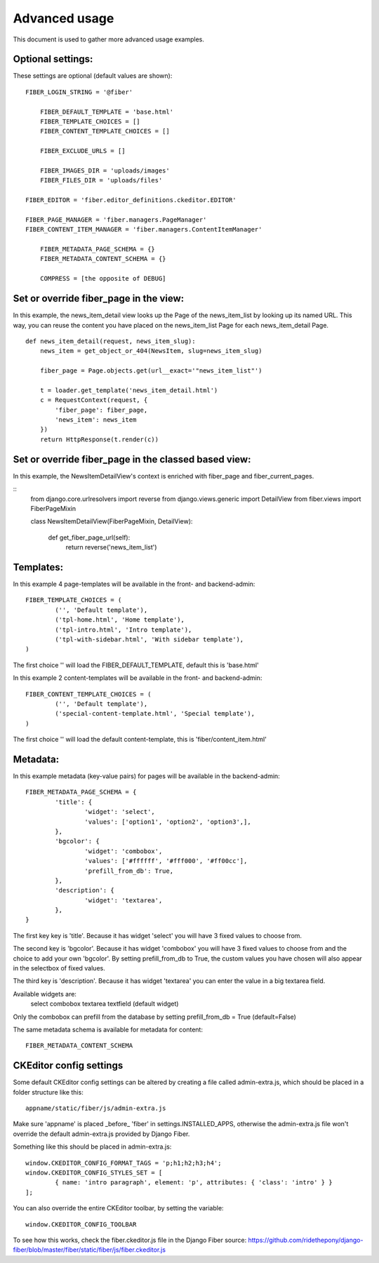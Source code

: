 ==============
Advanced usage
==============


This document is used to gather more advanced usage examples.


Optional settings:
==================

These settings are optional (default values are shown):

::

    FIBER_LOGIN_STRING = '@fiber'

	FIBER_DEFAULT_TEMPLATE = 'base.html'
	FIBER_TEMPLATE_CHOICES = []
	FIBER_CONTENT_TEMPLATE_CHOICES = []

	FIBER_EXCLUDE_URLS = []

	FIBER_IMAGES_DIR = 'uploads/images'
	FIBER_FILES_DIR = 'uploads/files'

    FIBER_EDITOR = 'fiber.editor_definitions.ckeditor.EDITOR'

    FIBER_PAGE_MANAGER = 'fiber.managers.PageManager'
    FIBER_CONTENT_ITEM_MANAGER = 'fiber.managers.ContentItemManager'

	FIBER_METADATA_PAGE_SCHEMA = {}
	FIBER_METADATA_CONTENT_SCHEMA = {}

	COMPRESS = [the opposite of DEBUG]


Set or override fiber_page in the view:
=======================================

In this example, the news_item_detail view looks up the Page of the news_item_list by looking up its named URL. This way, you can reuse the content you have placed on the news_item_list Page for each news_item_detail Page.

::

	def news_item_detail(request, news_item_slug):
	    news_item = get_object_or_404(NewsItem, slug=news_item_slug)

	    fiber_page = Page.objects.get(url__exact='"news_item_list"')

	    t = loader.get_template('news_item_detail.html')
	    c = RequestContext(request, {
	        'fiber_page': fiber_page,
	        'news_item': news_item
	    })
	    return HttpResponse(t.render(c))


Set or override fiber_page in the classed based view:
=====================================================

In this example, the NewsItemDetailView's context is enriched with fiber_page and fiber_current_pages.

::
    from django.core.urlresolvers import reverse
    from django.views.generic import DetailView
    from fiber.views import FiberPageMixin


    class NewsItemDetailView(FiberPageMixin, DetailView):

        def get_fiber_page_url(self):
            return reverse('news_item_list')


Templates:
==========

In this example 4 page-templates will be available in the front- and backend-admin:

::

	FIBER_TEMPLATE_CHOICES = (
		('', 'Default template'),
		('tpl-home.html', 'Home template'),
		('tpl-intro.html', 'Intro template'),
		('tpl-with-sidebar.html', 'With sidebar template'),
	)

The first choice '' will load the FIBER_DEFAULT_TEMPLATE, default this is 'base.html'


In this example 2 content-templates will be available in the front- and backend-admin:

::

	FIBER_CONTENT_TEMPLATE_CHOICES = (
		('', 'Default template'),
		('special-content-template.html', 'Special template'),
	)

The first choice '' will load the default content-template, this is 'fiber/content_item.html'


Metadata:
=========

In this example metadata (key-value pairs) for pages will be available in the backend-admin:

::

	FIBER_METADATA_PAGE_SCHEMA = {
		'title': {
			'widget': 'select',
			'values': ['option1', 'option2', 'option3',],
		},
		'bgcolor': {
			'widget': 'combobox',
			'values': ['#ffffff', '#fff000', '#ff00cc'],
			'prefill_from_db': True,
		},
		'description': {
			'widget': 'textarea',
		},
	}

The first key key is 'title'. Because it has widget 'select' you will have 3 fixed values to choose from.

The second key is 'bgcolor'. Because it has widget 'combobox' you will have 3 fixed values to choose from and the choice to add your own 'bgcolor'.
By setting prefill_from_db to True, the custom values you have chosen will also appear in the selectbox of fixed values.

The third key is 'description'. Because it has widget 'textarea' you can enter the value in a big textarea field.

Available widgets are:
	select
	combobox
	textarea
	textfield (default widget)

Only the combobox can prefill from the database by setting prefill_from_db = True (default=False)


The same metadata schema is available for metadata for content:

::

	FIBER_METADATA_CONTENT_SCHEMA



CKEditor config settings
========================

Some default CKEditor config settings can be altered by creating a file called admin-extra.js, which should be placed in a folder structure like this:

::

	appname/static/fiber/js/admin-extra.js

Make sure 'appname' is placed _before_ 'fiber' in settings.INSTALLED_APPS, otherwise the admin-extra.js file won't override the default admin-extra.js provided by Django Fiber.

Something like this should be placed in admin-extra.js:

::

	window.CKEDITOR_CONFIG_FORMAT_TAGS = 'p;h1;h2;h3;h4';
	window.CKEDITOR_CONFIG_STYLES_SET = [
		{ name: 'intro paragraph', element: 'p', attributes: { 'class': 'intro' } }
	];

You can also override the entire CKEditor toolbar, by setting the variable:

::

	window.CKEDITOR_CONFIG_TOOLBAR

To see how this works, check the fiber.ckeditor.js file in the Django Fiber source:
https://github.com/ridethepony/django-fiber/blob/master/fiber/static/fiber/js/fiber.ckeditor.js
